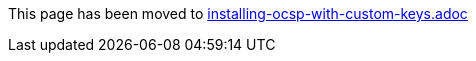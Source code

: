 This page has been moved to link:installing-ocsp-with-custom-keys.adoc[installing-ocsp-with-custom-keys.adoc]